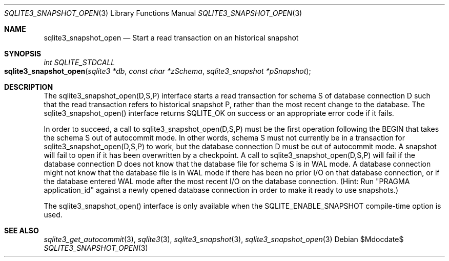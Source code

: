 .Dd $Mdocdate$
.Dt SQLITE3_SNAPSHOT_OPEN 3
.Os
.Sh NAME
.Nm sqlite3_snapshot_open
.Nd Start a read transaction on an historical snapshot
.Sh SYNOPSIS
.Ft int SQLITE_STDCALL 
.Fo sqlite3_snapshot_open
.Fa "sqlite3 *db"
.Fa "const char *zSchema"
.Fa "sqlite3_snapshot *pSnapshot "
.Fc
.Sh DESCRIPTION
The sqlite3_snapshot_open(D,S,P) interface
starts a read transaction for schema S of database connection
D such that the read transaction refers to historical snapshot
P, rather than the most recent change to the database.
The sqlite3_snapshot_open() interface returns
SQLITE_OK on success or an appropriate error code if it fails.
.Pp
In order to succeed, a call to sqlite3_snapshot_open(D,S,P)
must be the first operation following the BEGIN that takes the
schema S out of autocommit mode.
In other words, schema S must not currently be in a transaction for
sqlite3_snapshot_open(D,S,P) to work, but
the database connection D must be out of autocommit mode.
A snapshot will fail to open if it has been overwritten by
a checkpoint.
A call to sqlite3_snapshot_open(D,S,P)
will fail if the database connection D does not know that the database
file for schema S is in WAL mode.
A database connection might not know that the database file is in WAL mode
if there has been no prior I/O on that database connection, or if the
database entered WAL mode after the most recent I/O on the
database connection.
(Hint: Run "PRAGMA application_id" against a newly
opened database connection in order to make it ready to use snapshots.)
.Pp
The sqlite3_snapshot_open() interface is only
available when the SQLITE_ENABLE_SNAPSHOT compile-time option is used.
.Sh SEE ALSO
.Xr sqlite3_get_autocommit 3 ,
.Xr sqlite3 3 ,
.Xr sqlite3_snapshot 3 ,
.Xr sqlite3_snapshot_open 3
